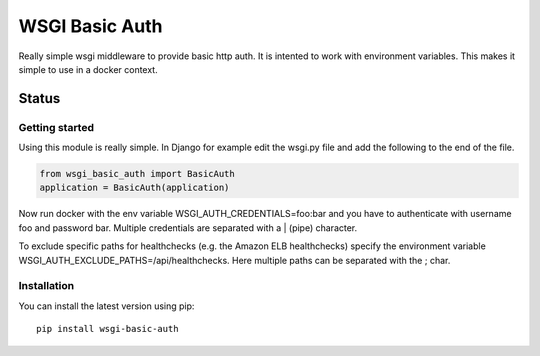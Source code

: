 ===============
WSGI Basic Auth
===============

Really simple wsgi middleware to provide basic http auth. It is intented to
work with environment variables. This makes it simple to use in a docker 
context.

Status
------

.. image:: https://readthedocs.org/projects/wsgi-basic-auth/badge/?version=latest
    :target: https://readthedocs.org/projects/wsgi-basic-auth/

.. image:: https://travis-ci.org/mvantellingen/wsgi-basic-auth.svg?branch=master
    :target: https://travis-ci.org/mvantellingen/wsgi-basic-auth

.. image:: https://ci.appveyor.com/api/projects/status/im609ng9h29vt89r?svg=true
    :target: https://ci.appveyor.com/project/mvantellingen/wsgi-basic-auth

.. image:: http://codecov.io/github/mvantellingen/wsgi-basic-auth/coverage.svg?branch=master 
    :target: http://codecov.io/github/mvantellingen/wsgi-basic-auth?branch=master

.. image:: https://img.shields.io/pypi/v/wsgi-basic-auth.svg
    :target: https://pypi.python.org/pypi/wsgi-basic-auth/



Getting started
===============

Using this module is really simple.  In Django for example edit the wsgi.py
file and add the following to the end of the file.

.. code-block:: python

  from wsgi_basic_auth import BasicAuth 
  application = BasicAuth(application) 

Now run docker with the env variable WSGI_AUTH_CREDENTIALS=foo:bar and you have
to authenticate with username foo and password bar. Multiple credentials are
separated with a | (pipe) character.

To exclude specific paths for healthchecks (e.g. the Amazon ELB healthchecks)
specify the environment variable WSGI_AUTH_EXCLUDE_PATHS=/api/healthchecks.
Here multiple paths can be separated with the ; char.


Installation 
============

You can install the latest version using pip::

    pip install wsgi-basic-auth




